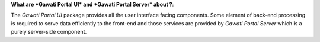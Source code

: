 **What are *Gawati Portal UI* and *Gawati Portal Server* about ?**: 

The *Gawati Portal UI* package provides all the user interface facing components. Some element of back-end processing is required to serve data efficiently to the front-end and those services are provided by *Gawati Portal Server* which is a purely server-side component.